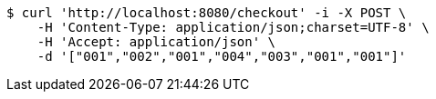 [source,bash]
----
$ curl 'http://localhost:8080/checkout' -i -X POST \
    -H 'Content-Type: application/json;charset=UTF-8' \
    -H 'Accept: application/json' \
    -d '["001","002","001","004","003","001","001"]'
----